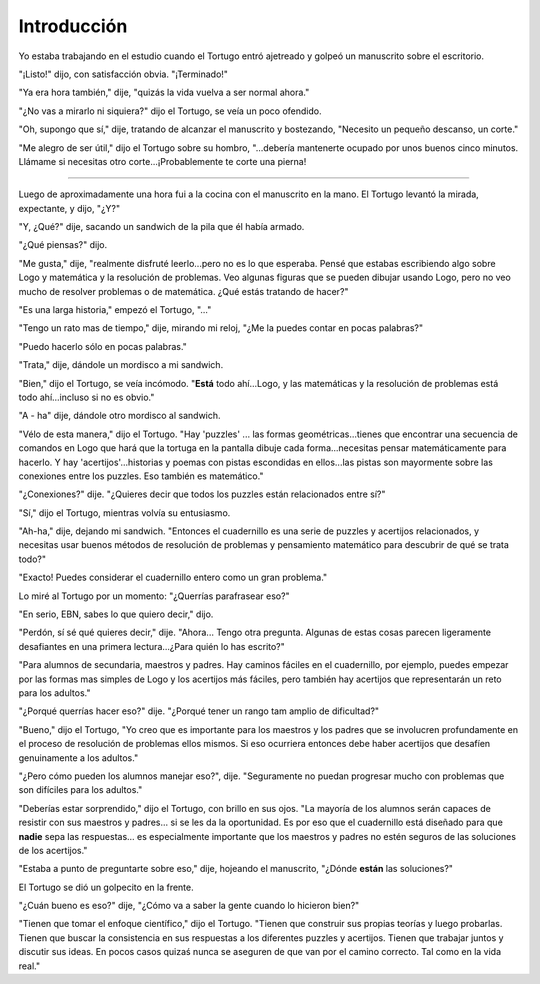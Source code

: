 Introducción
============

Yo estaba trabajando en el estudio cuando el Tortugo entró ajetreado y golpeó un manuscrito sobre el escritorio. 

"¡Listo!" dijo, con satisfacción obvia. "¡Terminado!"

"Ya era hora también," dije, "quizás la vida vuelva a ser normal ahora."

"¿No vas a mirarlo ni siquiera?" dijo el Tortugo, se veía un poco ofendido. 

"Oh, supongo que sí," dije, tratando de alcanzar el manuscrito y bostezando, "Necesito un pequeño descanso, un corte."

"Me alegro de ser útil," dijo el Tortugo sobre su hombro, "...debería mantenerte ocupado por unos buenos cinco minutos. Llámame si necesitas otro corte...¡Probablemente te corte una pierna!

+++++++

Luego de aproximadamente una hora fui a la cocina con el manuscrito en la mano. El Tortugo levantó la mirada, expectante, y dijo, "¿Y?"

"Y, ¿Qué?" dije, sacando un sandwich de la pila que él había armado.

"¿Qué piensas?" dijo. 

"Me gusta," dije, "realmente disfruté leerlo...pero no es lo que esperaba. Pensé que estabas escribiendo algo sobre Logo y matemática y la resolución de problemas. Veo algunas figuras que se pueden dibujar usando Logo, pero no veo mucho de resolver problemas o de matemática. ¿Qué estás tratando de hacer?"

"Es una larga historia," empezó el Tortugo, "..."

"Tengo un rato mas de tiempo," dije, mirando mi reloj, "¿Me la puedes contar en pocas palabras?"

"Puedo hacerlo sólo en pocas palabras."

"Trata," dije, dándole un mordisco a mi sandwich. 

"Bien," dijo el Tortugo, se veía incómodo. "**Está** todo ahí...Logo, y las matemáticas y la resolución de problemas está todo ahí...incluso si no es obvio."

"A - ha" dije, dándole otro mordisco al sandwich. 

"Vélo de esta manera," dijo el Tortugo. "Hay 'puzzles' ... las formas geométricas...tienes que encontrar una secuencia de comandos en Logo que hará que la tortuga en la pantalla dibuje cada forma...necesitas pensar matemáticamente para hacerlo. Y hay 'acertijos'...historias y poemas con pistas escondidas en ellos...las pistas son mayormente sobre las conexiones entre los puzzles. Eso también es matemático."

"¿Conexiones?" dije. "¿Quieres decir que todos los puzzles están relacionados entre sí?"

"Sí," dijo el Tortugo, mientras volvía su entusiasmo. 

"Ah-ha," dije, dejando mi sandwich. "Entonces el cuadernillo es una serie de puzzles y acertijos relacionados, y necesitas usar buenos métodos de resolución de problemas y pensamiento matemático para descubrir de qué se trata todo?"

"Exacto! Puedes considerar el cuadernillo entero como un gran problema."

Lo miré al Tortugo por un momento: "¿Querrías parafrasear eso?"

"En serio, EBN, sabes lo que quiero decir," dijo. 

"Perdón, sí sé qué quieres decir," dije. "Ahora... Tengo otra pregunta. Algunas de estas cosas parecen ligeramente desafiantes en una primera lectura...¿Para quién lo has escrito?"

"Para alumnos de secundaria, maestros y padres. Hay caminos fáciles en el cuadernillo, por ejemplo, puedes empezar por las formas mas simples de Logo y los acertijos más fáciles, pero también hay acertijos que representarán un reto para los adultos."

"¿Porqué querrías hacer eso?" dije. "¿Porqué tener un rango tam amplio de dificultad?"

"Bueno," dijo el Tortugo, "Yo creo que es importante para los maestros y los padres que se involucren profundamente en el proceso de resolución de problemas ellos mismos. Si eso ocurriera entonces debe haber acertijos que desafíen genuinamente a los adultos." 

"¿Pero cómo pueden los alumnos manejar eso?", dije. "Seguramente no puedan progresar mucho con problemas que son difíciles para los adultos."

"Deberías estar sorprendido," dijo el Tortugo, con brillo en sus ojos. "La mayoría de los alumnos serán capaces de resistir con sus maestros y padres... si se les da la oportunidad. Es por eso que el cuadernillo está diseñado para que **nadie** sepa las respuestas... es especialmente importante que los maestros y padres no estén seguros de las soluciones de los acertijos." 

"Estaba a punto de preguntarte sobre eso," dije, hojeando el manuscrito, "¿Dónde **están** las soluciones?" 

El Tortugo se dió un golpecito en la frente. 

"¿Cuán bueno es eso?" dije, "¿Cómo va a saber la gente cuando lo hicieron bien?"

"Tienen que tomar el enfoque científico," dijo el Tortugo. "Tienen que construir sus propias teorías y luego probarlas. Tienen que buscar la consistencia en sus respuestas a los diferentes puzzles y acertijos. Tienen que trabajar juntos y discutir sus ideas. En pocos casos quizaś nunca se aseguren de que van por el camino correcto. Tal como en la vida real."  










